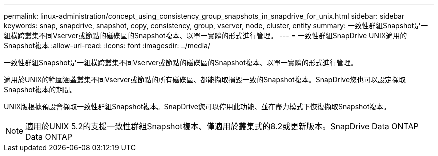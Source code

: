 ---
permalink: linux-administration/concept_using_consistency_group_snapshots_in_snapdrive_for_unix.html 
sidebar: sidebar 
keywords: snap, snapdrive, snapshot, copy, consistency, group, vserver, node, cluster, entity 
summary: 一致性群組Snapshot是一組橫跨叢集不同Vserver或節點的磁碟區的Snapshot複本、以單一實體的形式進行管理。 
---
= 一致性群組SnapDrive UNIX適用的Snapshot複本
:allow-uri-read: 
:icons: font
:imagesdir: ../media/


[role="lead"]
一致性群組Snapshot是一組橫跨叢集不同Vserver或節點的磁碟區的Snapshot複本、以單一實體的形式進行管理。

適用於UNIX的範圍涵蓋叢集不同Vserver或節點的所有磁碟區、都能擷取損毀一致的Snapshot複本。SnapDrive您也可以設定擷取Snapshot複本的期間。

UNIX版根據預設會擷取一致性群組Snapshot複本。SnapDrive您可以停用此功能、並在盡力模式下恢復擷取Snapshot複本。


NOTE: 適用於UNIX 5.2的支援一致性群組Snapshot複本、僅適用於叢集式的8.2或更新版本。SnapDrive Data ONTAP Data ONTAP

